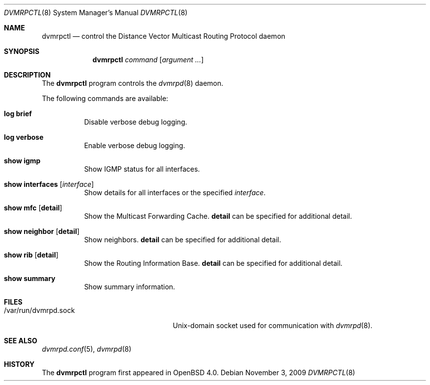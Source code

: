 .\"	$OpenBSD: dvmrpctl.8,v 1.8 2009/11/03 08:09:15 jmc Exp $
.\"
.\" Copyright (c) 2004, 2005, 2006 Esben Norby <norby@openbsd.org>
.\"
.\" Permission to use, copy, modify, and distribute this software for any
.\" purpose with or without fee is hereby granted, provided that the above
.\" copyright notice and this permission notice appear in all copies.
.\"
.\" THE SOFTWARE IS PROVIDED "AS IS" AND THE AUTHOR DISCLAIMS ALL WARRANTIES
.\" WITH REGARD TO THIS SOFTWARE INCLUDING ALL IMPLIED WARRANTIES OF
.\" MERCHANTABILITY AND FITNESS. IN NO EVENT SHALL THE AUTHOR BE LIABLE FOR
.\" ANY SPECIAL, DIRECT, INDIRECT, OR CONSEQUENTIAL DAMAGES OR ANY DAMAGES
.\" WHATSOEVER RESULTING FROM LOSS OF USE, DATA OR PROFITS, WHETHER IN AN
.\" ACTION OF CONTRACT, NEGLIGENCE OR OTHER TORTIOUS ACTION, ARISING OUT OF
.\" OR IN CONNECTION WITH THE USE OR PERFORMANCE OF THIS SOFTWARE.
.\"
.Dd $Mdocdate: November 3 2009 $
.Dt DVMRPCTL 8
.Os
.Sh NAME
.Nm dvmrpctl
.Nd control the Distance Vector Multicast Routing Protocol daemon
.Sh SYNOPSIS
.Nm
.Ar command
.Op Ar argument ...
.Sh DESCRIPTION
The
.Nm
program controls the
.Xr dvmrpd 8
daemon.
.Pp
The following commands are available:
.Bl -tag -width Ds
.It Cm log brief
Disable verbose debug logging.
.It Cm log verbose
Enable verbose debug logging.
.It Cm show igmp
Show IGMP status for all interfaces.
.It Cm show interfaces Op Ar interface
Show details for all interfaces or the specified
.Ar interface .
.It Cm show mfc Op Cm detail
Show the Multicast Forwarding Cache.
.Cm detail
can be specified for additional detail.
.It Cm show neighbor Op Cm detail
Show neighbors.
.Cm detail
can be specified for additional detail.
.It Cm show rib Op Cm detail
Show the Routing Information Base.
.Cm detail
can be specified for additional detail.
.It Cm show summary
Show summary information.
.El
.Sh FILES
.Bl -tag -width "/var/run/dvmrpd.sockXX" -compact
.It /var/run/dvmrpd.sock
.Ux Ns -domain
socket used for communication with
.Xr dvmrpd 8 .
.El
.Sh SEE ALSO
.Xr dvmrpd.conf 5 ,
.Xr dvmrpd 8
.Sh HISTORY
The
.Nm
program first appeared in
.Ox 4.0 .
